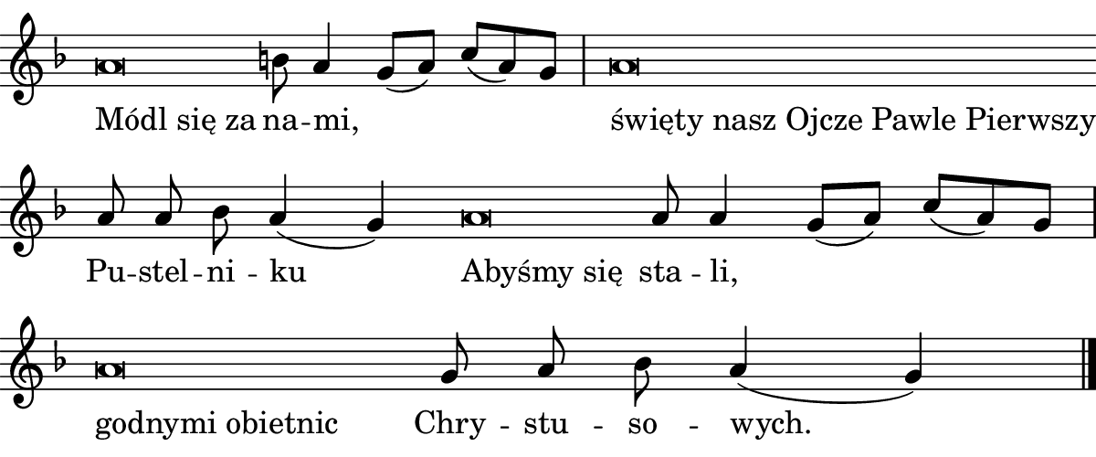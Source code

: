 \version "2.18.2"

#(set! paper-alist (cons '("boolet size" . (cons (* 6 in) (* 2.5 in))) paper-alist))

\paper {
   #(set-paper-size "boolet size")
   indent = 0\cm
   ragged-last = ##f
   top-margin = 0
   bottom-margin = 0
   right-margin = 0
   left-margin = 0
} 

\header {
  tagline = ""  % removed
}

musicOne = \relative c' {
  \autoBeamOff
  \cadenzaOn
  \time 4/4
  a'\breve b8 a4 g8([a8]) c8[(a8) g8] \bar "|" a\breve \bar "" \break
   a8 a8 b8 a4(g4)
  a\breve a8 a4 g8([a8]) c8[(a8) g8] \bar "|" \break a\breve
  g8 a8 b8 a4(g4) \bar "|."
}

l=\once \override LyricText #'self-alignment-X = #-1 

verseOne = \lyricmode {
  \l "Módl się za" na -- mi, _ _ \l "święty nasz Ojcze Pawle Pierwszy" Pu -- stel -- ni -- ku
  \l "Abyśmy się" sta -- li, _ _ \l "godnymi obietnic"
  Chry -- stu -- so -- wych.
}

\score {
  <<
    \new Voice = "one" {
    \clef treble 
    \override Staff.TimeSignature #'stencil = ##f 
    \key f \major
      \musicOne
    }
    \new Lyrics \lyricsto "one" {
      <<
      { \verseOne }
      >>

    }
  >>
}